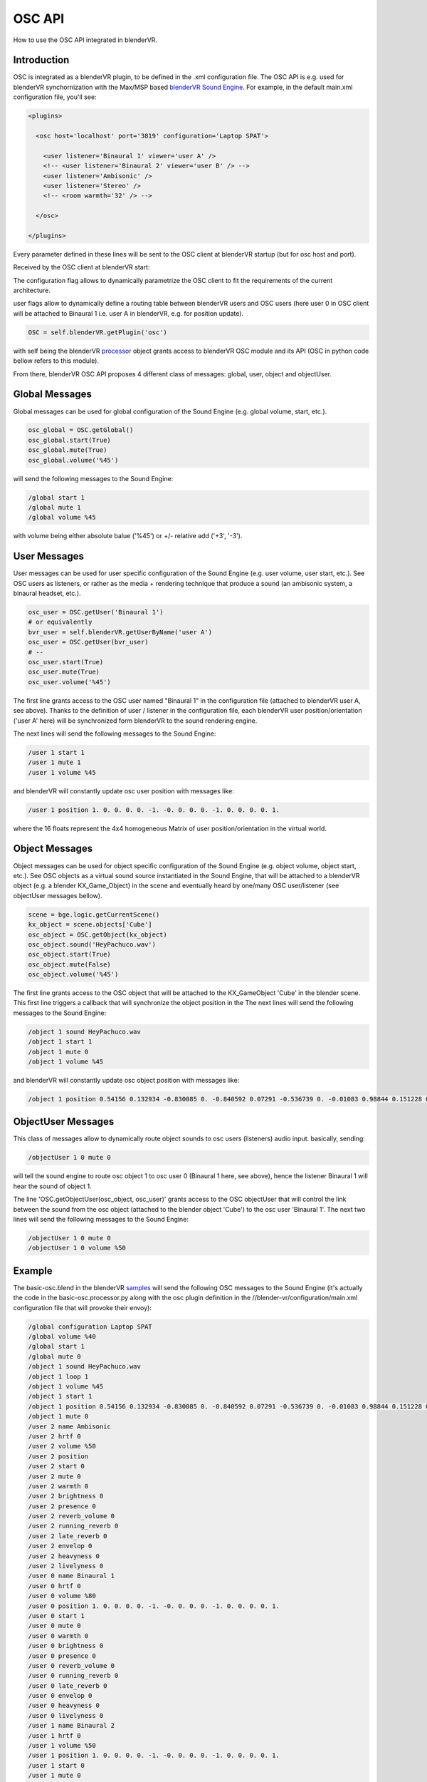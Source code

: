 .. _processor-files-osc-api:

#######
OSC API
#######

How to use the OSC API integrated in blenderVR.

Introduction
************

OSC is integrated as a blenderVR plugin, to be defined in the .xml configuration
file.
The OSC API is e.g. used for blenderVR synchornization with the
Max/MSP based `blenderVR Sound Engine <https://blendervr.limsi.fr/doku.php?id=addons>`_.
For example, in the default main.xml configuration file, you'll see:

.. code-block:: xml

  <plugins>

    <osc host='localhost' port='3819' configuration='Laptop SPAT'>

      <user listener='Binaural 1' viewer='user A' />
      <!-- <user listener='Binaural 2' viewer='user B' /> -->
      <user listener='Ambisonic' />
      <user listener='Stereo' />
      <!-- <room warmth='32' /> -->

    </osc>

  </plugins>

Every parameter defined in these lines will be sent to the OSC client
at blenderVR startup (but for osc host and port).

Received by the OSC client at blenderVR start:

.. code-block::
    /global configuration Laptop SPAT
    /user 0 name Binaural 1
    /user 1 name Ambisonic
    /user 2 name Stereo

The configuration flag allows to dynamically parametrize the OSC client
to fit the requirements of the current architecture.

user flags allow to dynamically define a routing table between blenderVR users
and OSC users (here user 0 in OSC client will be attached to Binaural 1 i.e. user A
in blenderVR, e.g. for position update).

.. code-block:: python

    OSC = self.blenderVR.getPlugin('osc')


with self being the blenderVR `processor <../../processor-file/examples.html>`_ object grants access to blenderVR OSC module and its API (OSC in python code bellow refers to this module).

From there, blenderVR OSC API proposes 4 different class of messages: global, user, object and objectUser.

Global Messages
***************

Global messages can be used for global configuration of the Sound Engine (e.g. global volume, start, etc.).

.. code-block:: python

    osc_global = OSC.getGlobal()
    osc_global.start(True)
    osc_global.mute(True)
    osc_global.volume('%45')

will send the following messages to the Sound Engine:

.. code-block:: bash

    /global start 1
    /global mute 1
    /global volume %45

with volume being either absolute balue ('%45') or +/- relative add ('+3', '-3').


User Messages
*************

User messages can be used for user specific configuration of the Sound Engine (e.g. user volume, user start, etc.).
See OSC users as listeners, or rather as the media + rendering technique that produce a sound (an ambisonic system, a binaural headset, etc.).

.. code-block:: python

    osc_user = OSC.getUser('Binaural 1')
    # or equivalently
    bvr_user = self.blenderVR.getUserByName('user A')
    osc_user = OSC.getUser(bvr_user)
    # --
    osc_user.start(True)
    osc_user.mute(True)
    osc_user.volume('%45')

The first line grants access to the OSC user named "Binaural 1" in the configuration file (attached to blenderVR user A, see above). Thanks to the definition of user / listener in the configuration file, each blenderVR user position/orientation ('user A' here) will be synchronized form blenderVR to the sound rendering engine.

The next lines will send the following messages to the Sound Engine:

.. code-block:: bash

    /user 1 start 1
    /user 1 mute 1
    /user 1 volume %45

and blenderVR will constantly update osc user position with messages like:

.. code-block:: bash

    /user 1 position 1. 0. 0. 0. 0. -1. -0. 0. 0. 0. -1. 0. 0. 0. 0. 1.

where the 16 floats represent the 4x4 homogeneous Matrix of user position/orientation in the virtual world.

Object Messages
***************

Object messages can be used for object specific configuration of the Sound Engine (e.g. object volume, object start, etc.).
See OSC objects as a virtual sound source instantiated in the Sound Engine, that will be attached to a blenderVR object (e.g. a blender KX_Game_Object) in the scene and eventually heard by one/many OSC user/listener (see objectUser messages bellow).

.. code-block:: python

    scene = bge.logic.getCurrentScene()
    kx_object = scene.objects['Cube']
    osc_object = OSC.getObject(kx_object)
    osc_object.sound('HeyPachuco.wav')
    osc_object.start(True)
    osc_object.mute(False)
    osc_object.volume('%45')

The first line grants access to the OSC object that will be attached to the KX_GameObject 'Cube' in the blender scene. This first line triggers a callback that
will synchronize the object position in the
The next lines will send the following messages to the Sound Engine:

.. code-block:: bash

    /object 1 sound HeyPachuco.wav
    /object 1 start 1
    /object 1 mute 0
    /object 1 volume %45

and blenderVR will constantly update osc object position with messages like:

.. code-block:: bash

    /object 1 position 0.54156 0.132934 -0.830085 0. -0.840592 0.07291 -0.536739 0. -0.01083 0.98844 0.151228 0. -11.07954 0.250764 -14.501128 1.

ObjectUser Messages
*******************

This class of messages allow to dynamically route object sounds to osc users (listeners) audio input. basically, sending:

.. code-block:: bash

    /objectUser 1 0 mute 0

will tell the sound engine to route osc object 1 to osc user 0 (Binaural 1 here, see above), hence the listener Binaural 1 will hear the sound of object 1.

.. code-block:: python
    scene = bge.logic.getCurrentScene()
    kx_object = scene.objects['Cube']
    osc_object = OSC.getObject(kx_object)

    osc_user = OSC.getUser('Binaural 1')

    OSC.getObjectUser(osc_object, osc_user)
    # OSC.getObjectUser will automatically send a mute(False),
    # the line bellow is not really required
    osc_objectUser.mute(False)
    osc_objectUser.volume('%50')

The line 'OSC.getObjectUser(osc_object, osc_user)' grants access to the OSC objectUser that will control the link between the sound from the osc object
(attached to the blender object 'Cube') to the osc user 'Binaural 1'.
The next two lines will send the following messages to the Sound Engine:

.. code-block:: bash

    /objectUser 1 0 mute 0
    /objectUser 1 0 volume %50


Example
*******

The basic-osc.blend in the blenderVR `samples <http://blender-vr-manual.readthedocs.org/installation/installation.html#download-samples-scenes>`_ will send the following OSC messages to the Sound Engine (it's actually the code in the basic-osc.processor.py along with the osc plugin definition in the //blender-vr/configuration/main.xml configuration file that will provoke their envoy):

.. code-block:: bash

    /global configuration Laptop SPAT
    /global volume %40
    /global start 1
    /global mute 0
    /object 1 sound HeyPachuco.wav
    /object 1 loop 1
    /object 1 volume %45
    /object 1 start 1
    /object 1 position 0.54156 0.132934 -0.830085 0. -0.840592 0.07291 -0.536739 0. -0.01083 0.98844 0.151228 0. -11.07954 0.250764 -14.501128 1.
    /object 1 mute 0
    /user 2 name Ambisonic
    /user 2 hrtf 0
    /user 2 volume %50
    /user 2 position
    /user 2 start 0
    /user 2 mute 0
    /user 2 warmth 0
    /user 2 brightness 0
    /user 2 presence 0
    /user 2 reverb_volume 0
    /user 2 running_reverb 0
    /user 2 late_reverb 0
    /user 2 envelop 0
    /user 2 heavyness 0
    /user 2 livelyness 0
    /user 0 name Binaural 1
    /user 0 hrtf 0
    /user 0 volume %80
    /user 0 position 1. 0. 0. 0. 0. -1. -0. 0. 0. 0. -1. 0. 0. 0. 0. 1.
    /user 0 start 1
    /user 0 mute 0
    /user 0 warmth 0
    /user 0 brightness 0
    /user 0 presence 0
    /user 0 reverb_volume 0
    /user 0 running_reverb 0
    /user 0 late_reverb 0
    /user 0 envelop 0
    /user 0 heavyness 0
    /user 0 livelyness 0
    /user 1 name Binaural 2
    /user 1 hrtf 0
    /user 1 volume %50
    /user 1 position 1. 0. 0. 0. 0. -1. -0. 0. 0. 0. -1. 0. 0. 0. 0. 1.
    /user 1 start 0
    /user 1 mute 0
    /user 1 warmth 0
    /user 1 brightness 0
    /user 1 presence 0
    /user 1 reverb_volume 0
    /user 1 running_reverb 0
    /user 1 late_reverb 0
    /user 1 envelop 0
    /user 1 heavyness 0
    /user 1 livelyness 0
    /user 3 name Stereo
    /user 3 hrtf 0
    /user 3 volume %50
    /user 3 position
    /user 3 start 0
    /user 3 mute 0
    /user 3 warmth 0
    /user 3 brightness 0
    /user 3 presence 0
    /user 3 reverb_volume 0
    /user 3 running_reverb 0
    /user 3 late_reverb 0
    /user 3 envelop 0
    /user 3 heavyness 0
    /user 3 livelyness 0
    /objectUser 1 0 volume %50
    /objectUser 1 0 mute 0
    /object 1 position 0.529771 0.133939 -0.837498 0. -0.848072 0.071046 -0.525097 0. -0.01083 0.98844 0.151228 0. -11.182952 0.225004 -14.340163 1.
    /object 1 position 0.517878 0.134918 -0.844748 0. -0.855386 0.069169 -0.513353 0. -0.01083 0.98844 0.151228 0. -11.284078 0.199052 -14.177782 1.

